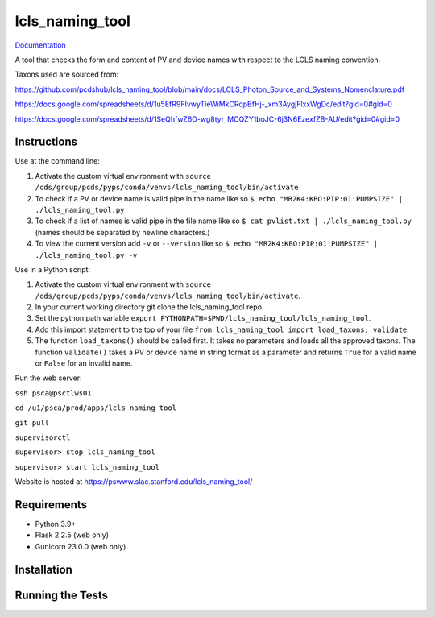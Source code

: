 ===============================
lcls_naming_tool
===============================

.. image:: https://github.com/pcdshub/lcls_naming_tool/actions/workflows/standard.yml/badge.svg
        :target: https://github.com/pcdshub/lcls_naming_tool/actions/workflows/standard.yml

.. image:: https://img.shields.io/pypi/v/lcls_naming_tool.svg
        :target: https://pypi.python.org/pypi/lcls_naming_tool


`Documentation <https://pcdshub.github.io/lcls_naming_tool/>`_

A tool that checks the form and content of PV and device names with respect to the LCLS naming convention.

Taxons used are sourced from:

https://github.com/pcdshub/lcls_naming_tool/blob/main/docs/LCLS_Photon_Source_and_Systems_Nomenclature.pdf

https://docs.google.com/spreadsheets/d/1u5EfR9FIvwyTieWiMkCRqpBfHj-_xm3AygjFlxxWgDc/edit?gid=0#gid=0

https://docs.google.com/spreadsheets/d/1SeQhfwZ6O-wg8tyr_MCQZY1boJC-6j3N6EzexfZB-AU/edit?gid=0#gid=0


Instructions
------------

Use at the command line:

1. Activate the custom virtual environment with ``source /cds/group/pcds/pyps/conda/venvs/lcls_naming_tool/bin/activate``

2. To check if a PV or device name is valid pipe in the name like so ``$ echo "MR2K4:KBO:PIP:01:PUMPSIZE" | ./lcls_naming_tool.py``

3. To check if a list of names is valid pipe in the file name like so ``$ cat pvlist.txt | ./lcls_naming_tool.py`` (names should be separated by newline characters.)

4. To view the current version add ``-v`` or ``--version`` like so ``$ echo "MR2K4:KBO:PIP:01:PUMPSIZE" | ./lcls_naming_tool.py -v``


Use in a Python script:

1. Activate the custom virtual environment with ``source /cds/group/pcds/pyps/conda/venvs/lcls_naming_tool/bin/activate``.

2. In your current working directory git clone the lcls_naming_tool repo.

3. Set the python path variable ``export PYTHONPATH=$PWD/lcls_naming_tool/lcls_naming_tool``.

4. Add this import statement to the top of your file ``from lcls_naming_tool import load_taxons, validate``.

5. The function ``load_taxons()`` should be called first. It takes no parameters and loads all the approved taxons. The function ``validate()`` takes a PV or device name in string format as a parameter and returns ``True`` for a valid name or ``False`` for an invalid name.


Run the web server:

``ssh psca@psctlws01``

``cd /u1/psca/prod/apps/lcls_naming_tool``

``git pull``

``supervisorctl``

``supervisor> stop lcls_naming_tool``

``supervisor> start lcls_naming_tool``

Website is hosted at https://pswww.slac.stanford.edu/lcls_naming_tool/


Requirements
------------

* Python 3.9+
* Flask 2.2.5 (web only)
* Gunicorn 23.0.0 (web only)


Installation
------------


Running the Tests
-----------------
::
